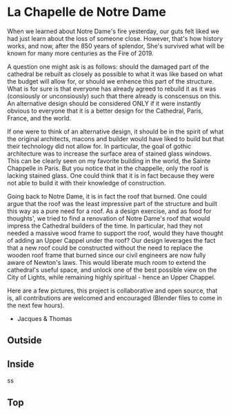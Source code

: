 
* La Chapelle de Notre Dame

When we learned about Notre Dame's fire yesterday, our guts felt liked we had just learn about the loss of someone close. However, that's how history works, and now, after the 850 years of splendor, She's survived what will be known for many more centuries as the Fire of 2019.

A question one might ask is as follows: should the damaged part of the cathedral be rebuilt as closely as possible to what it was like based on what the budget will allow for, or should we enhence this part of the structure. What is for sure is that everyone has already agreed to rebuild it as it was (consiously or unconsiously) such that there already is conscensus on this. An alternative design should be considered ONLY if it were instantly obvious to everyone that it is a better design for the Cathedral, Paris, France, and the world.

If one were to think of an alternative design, it should be in the spirit of what the original architects, macons and builder would have liked to build but that their technology did not allow for. In particular, the goal of gothic architecture was to increase the surface area of stained glass windows. This can be clearly seen on my favorite building in the world, the Sainte Chappelle in Paris. But you notice that in the chappelle, only the roof is lacking stained glass. One could think that it is in fact because they were not able to build it with their knowledge of construction.

[[./sainte_chapelle.jpg]]

Going back to Notre Dame, it is in fact the roof that burned. One could argue that the roof was the least impressive part of the structure and built this way as a pure need for a roof. As a design exercise, and as food for thoughts', we tried to find a renovation of Notre Dame's roof that would impress the Cathedral builders of the time. In particular, had they not needed a massive wood frame to support the roof, would they have thought of adding an Upper Cappel under the roof? Our design leverages the fact that a new roof could be constructed without the need to replace the wooden roof frame that burned since our civil engineers are now fully aware of Newton's laws. This would liberate much room to extend the cathedral's useful space, and unlock one of the best possible view on the City of Lights, while remaining highly spiritual - hence an Upper Chappel.

Here are a few pictures, this project is collaborative and open source, that is, all contributions are welcomed and encouraged (Blender files to come in the next few hours).

- Jacques & Thomas

** Outside
   
[[./outsido_dark.jpg]]

** Inside
   
s[[./inside.jpg]]s

** Top

[[./top.png]]












